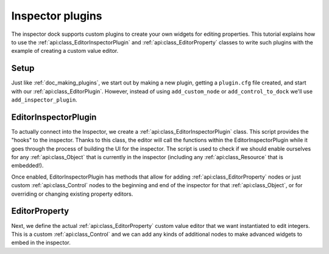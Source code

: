 .. _doc_inspector_plugins:

Inspector plugins
=================

The inspector dock supports custom plugins to create your own widgets for
editing properties. This tutorial explains how to use the
:ref:`api:class_EditorInspectorPlugin` and :ref:`api:class_EditorProperty` classes to
write such plugins with the example of creating a custom value editor.

Setup
-----

Just like :ref:`doc_making_plugins`, we start out by making a new plugin,
getting a ``plugin.cfg`` file created, and start with our
:ref:`api:class_EditorPlugin`.  However, instead of using
``add_custom_node`` or ``add_control_to_dock`` we'll use
``add_inspector_plugin``.

.. tabs::
  .. code-tab:: gdscript GDScript
    # MyEditorPlugin.gd

    tool extends EditorPlugin

    var plugin: EditorInspectorPlugin

    func _enter_tree():
        # EditorInspectorPlugin is a resource, so we use `new()` instead of `instance()`.
        plugin = preload("res://addons/MyPlugin/MyInspectorPlugin.gd").new()
        add_inspector_plugin(plugin)

    func _exit_tree():
        remove_inspector_plugin(plugin)

EditorInspectorPlugin
---------------------

To actually connect into the Inspector, we create a
:ref:`api:class_EditorInspectorPlugin` class. This script provides the "hooks" to
the inspector. Thanks to this class, the editor will call the functions within
the EditorInspectorPlugin while it goes through the process of building the UI
for the inspector. The script is used to check if we should enable ourselves for
any :ref:`api:class_Object` that is currently in the inspector (including any
:ref:`api:class_Resource` that is embedded!).

Once enabled, EditorInspectorPlugin has methods that allow for adding
:ref:`api:class_EditorProperty` nodes or just custom :ref:`api:class_Control` nodes to
the beginning and end of the inspector for that :ref:`api:class_Object`, or for
overriding or changing existing property editors.

.. tabs::
 .. code-tab:: gdscript GDScript

    # MyInspectorPlugin.gd

    extends EditorInspectorPlugin

    func can_handle(object):
        # Here you can specify which object types (classes) should be handled by
        # this plugin. For example if the plugin is specific to your player
        # class defined with `class_name MyPlayer`, you can do:
        # `return object is MyPlayer`
        # In this example we'll support all objects, so:
        return true

    func parse_property(object, type, path, hint, hint_text, usage):
        # We will handle properties of type integer.
        if type == TYPE_INT:
            # Register *an instance* of the custom property editor that we'll define next.
            add_property_editor(path, MyIntEditor.new())
            # We return `true` to notify the inspector that we'll be handling
            # this integer property, so it doesn't need to parse other plugins
            # (including built-in ones) for an appropriate editor.
            return true
        else:
            return false

EditorProperty
--------------

Next, we define the actual :ref:`api:class_EditorProperty` custom value editor that
we want instantiated to edit integers. This is a custom :ref:`api:class_Control` and
we can add any kinds of additional nodes to make advanced widgets to embed in
the inspector.

.. tabs::
 .. code-tab:: gdscript GDScript

    # MyIntEditor.gd
    extends EditorProperty
    class_name MyIntEditor

    var updating = false
    var spin = EditorSpinSlider.new()

    func _init():
       # We'll add an EditorSpinSlider control, which is the same that the
       # inspector already uses for integer and float edition.
       # If you want to put the editor below the property name, use:
       # `set_bottom_editor(spin)`
       # Otherwise to put it inline with the property name use:
       add_child(spin)
       # To remember focus when selected back:
       add_focusable(spin)
       # Setup the EditorSpinSlider
       spin.set_min(0)
       spin.set_max(1000)
       spin.connect("value_changed", self, "_spin_changed")

    func _spin_changed(value):
        if (updating):
            return
        emit_changed(get_edited_property(), value)

    func update_property():
        var new_value = get_edited_object()[get_edited_property()]
        updating = true
        spin.set_value(new_value)
        updating = false
